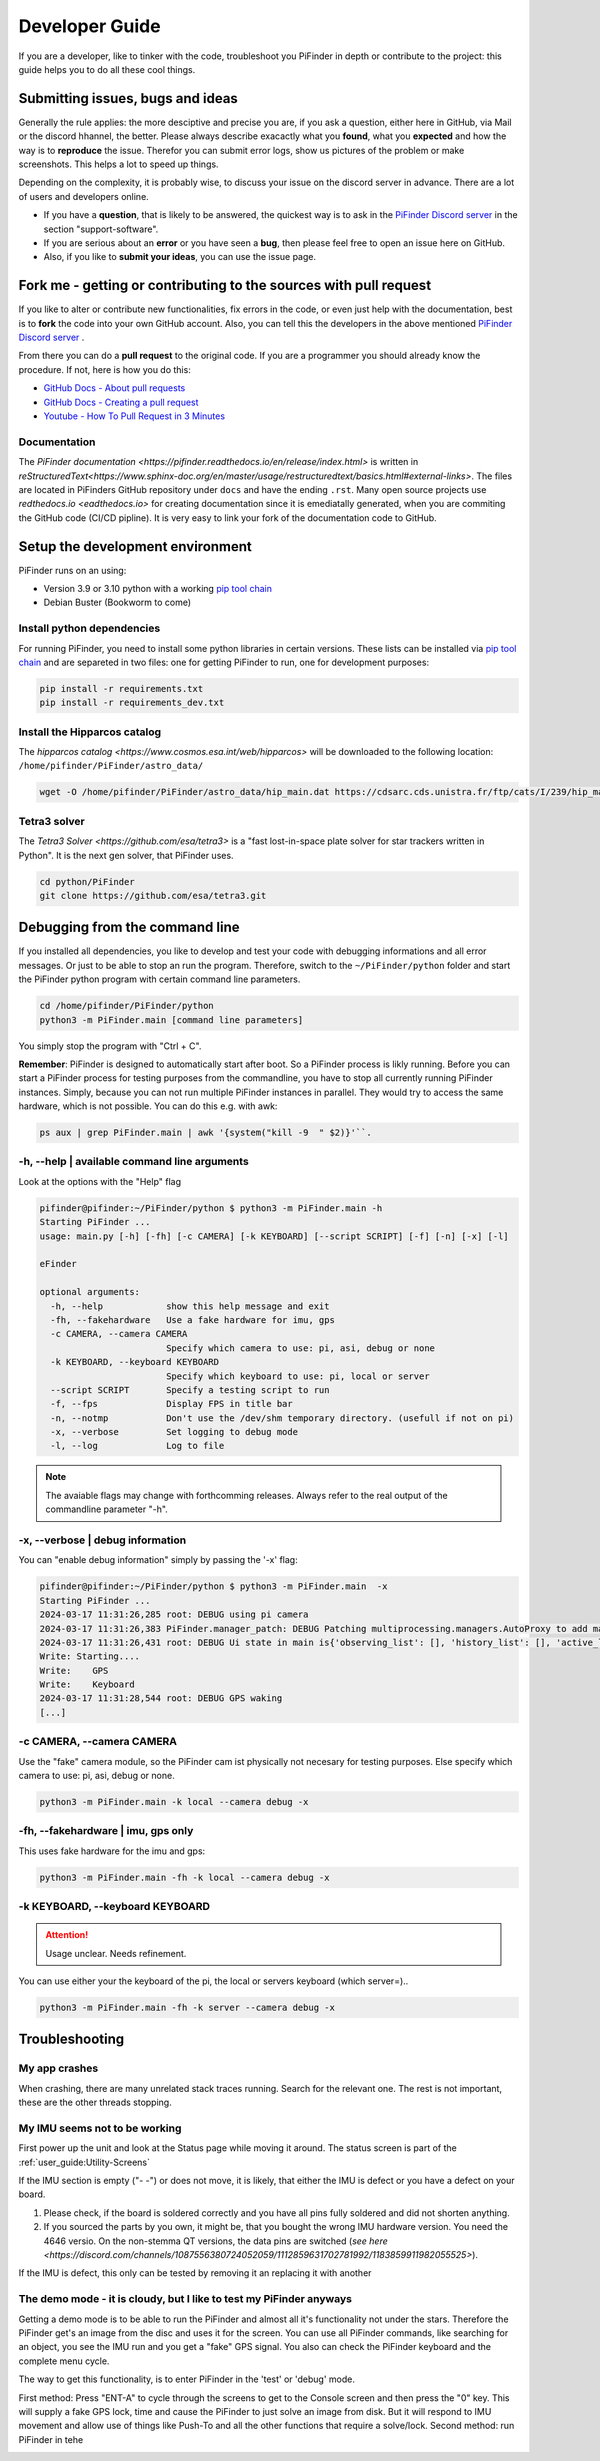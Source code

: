 .. _dev_guide:

Developer Guide
===============

If you are a developer, like to tinker with the code, troubleshoot you PiFinder in depth or contribute to the project: this guide helps you to do all these cool things. 

Submitting issues, bugs and ideas
---------------------------------

Generally the rule applies: the more desciptive and precise you are, if you ask a question, either here in GitHub, via Mail or the discord hhannel, the better. Please always describe exacactly what you **found**, what you **expected** and how the way is to **reproduce** the issue. Therefor you can submit  error logs, show us pictures of the problem or make screenshots. This helps a lot to speed up things.

Depending on the complexity, it is probably wise, to discuss your issue on the discord server in advance. There are a lot of users and developers online. 

- If you have a **question**, that is likely to be answered, the quickest way is to ask in the `PiFinder Discord server <https://discord.gg/Nk5fHcAtWD>`_ in the section "support-software". 

- If you are serious about an **error** or you have seen a **bug**, then please feel free to open an issue here on GitHub.  

- Also, if you like to **submit your ideas**, you can use the issue page. 


Fork me - getting or contributing to the sources with pull request
------------------------------------------------------------------

If you like to alter or contribute new functionalities, fix errors in the code, or even just help with the documentation, best is to **fork** the code into your own GitHub account. Also, you can tell this the developers in the above mentioned `PiFinder Discord server <https://discord.gg/Nk5fHcAtWD>`_ .

From there you can do a **pull request** to the original code. If you are a programmer you should already know the procedure. If not, here is how you do this: 

* `GitHub Docs - About pull requests <https://docs.github.com/en/pull-requests/collaborating-with-pull-requests/proposing-changes-to-your-work-with-pull-requests/about-pull-requests>`_
* `GitHub Docs - Creating a pull request <https://docs.github.com/en/pull-requests/collaborating-with-pull-requests/proposing-changes-to-your-work-with-pull-requests/creating-a-pull-request>`_
* `Youtube - How To Pull Request in 3 Minutes <https://www.youtube.com/watch?v=jRLGobWwA3Y>`_

Documentation
.............

The `PiFinder documentation <https://pifinder.readthedocs.io/en/release/index.html>` is written in `reStructuredText<https://www.sphinx-doc.org/en/master/usage/restructuredtext/basics.html#external-links>`. The files are located in PiFinders GitHub repository under ``docs`` and have the ending ``.rst``. Many open source projects use `redthedocs.io <eadthedocs.io>` for creating documentation since it is emediatally generated, when you are commiting the GitHub code (CI/CD pipline). It is very easy to link your fork of the documentation code to GitHub. 


Setup the development environment
---------------------------------

PiFinder runs on an using:

* Version 3.9 or 3.10 python with a working `pip tool chain <https://pypi.org/project/pip/>`_
* Debian Buster (Bookworm to come)

Install python dependencies
...........................

For running PiFinder, you need to install some python libraries in certain versions. These lists can be installed via `pip tool chain <https://pypi.org/project/pip/>`_  and are separeted in two files: one for getting PiFinder to run, one for development purposes:

.. code-block::

    pip install -r requirements.txt
    pip install -r requirements_dev.txt


Install the Hipparcos catalog
.............................

The `hipparcos catalog <https://www.cosmos.esa.int/web/hipparcos>` will be downloaded to the following location: ``/home/pifinder/PiFinder/astro_data/``

.. code-block::

    wget -O /home/pifinder/PiFinder/astro_data/hip_main.dat https://cdsarc.cds.unistra.fr/ftp/cats/I/239/hip_main.dat

Tetra3 solver
...........................

The `Tetra3 Solver <https://github.com/esa/tetra3>` is a "fast lost-in-space plate solver for star trackers written in Python". It is the next gen solver, that PiFinder uses.

.. code-block::

    cd python/PiFinder
    git clone https://github.com/esa/tetra3.git

Debugging from the command line
-------------------------------

If you installed all dependencies, you like to develop and test your code with debugging informations and all error messages. Or just to be able to stop an run the program. Therefore, switch to the ``~/PiFinder/python`` folder and start the PiFinder python program with certain command line parameters. 

.. code-block::

    cd /home/pifinder/PiFinder/python
    python3 -m PiFinder.main [command line parameters]

You simply stop the program with "Ctrl + C".

**Remember**: PiFinder is designed to automatically start after boot. So a PiFinder process is likly running. Before you can start a PiFinder process for testing purposes from the commandline, you have to stop all currently running PiFinder instances. Simply, because you can not run multiple PiFinder instances in parallel. They would try to access the same hardware, which is not possible. You can do this e.g. with awk:

.. code-block::

    ps aux | grep PiFinder.main | awk '{system("kill -9  " $2)}'``.

-h, --help | available command line arguments
.............................................

Look at the options with the "Help" flag 

.. code-block::

    pifinder@pifinder:~/PiFinder/python $ python3 -m PiFinder.main -h
    Starting PiFinder ...
    usage: main.py [-h] [-fh] [-c CAMERA] [-k KEYBOARD] [--script SCRIPT] [-f] [-n] [-x] [-l]
    
    eFinder
    
    optional arguments:
      -h, --help            show this help message and exit
      -fh, --fakehardware   Use a fake hardware for imu, gps
      -c CAMERA, --camera CAMERA
                            Specify which camera to use: pi, asi, debug or none
      -k KEYBOARD, --keyboard KEYBOARD
                            Specify which keyboard to use: pi, local or server
      --script SCRIPT       Specify a testing script to run
      -f, --fps             Display FPS in title bar
      -n, --notmp           Don't use the /dev/shm temporary directory. (usefull if not on pi)
      -x, --verbose         Set logging to debug mode
      -l, --log             Log to file

.. note::

   The avaiable flags may change with forthcomming releases. Always refer to the real output of the commandline parameter "-h".

-x, --verbose | debug information
.................................

You can "enable debug information" simply by passing the '-x' flag:

.. code-block::

    pifinder@pifinder:~/PiFinder/python $ python3 -m PiFinder.main  -x
    Starting PiFinder ...
    2024-03-17 11:31:26,285 root: DEBUG using pi camera
    2024-03-17 11:31:26,383 PiFinder.manager_patch: DEBUG Patching multiprocessing.managers.AutoProxy to add manager_owned
    2024-03-17 11:31:26,431 root: DEBUG Ui state in main is{'observing_list': [], 'history_list': [], 'active_list': [], 'target': None, 'message_timeout': 0}
    Write: Starting....
    Write:    GPS
    Write:    Keyboard
    2024-03-17 11:31:28,544 root: DEBUG GPS waking
    [...]


-c CAMERA, --camera CAMERA
..........................

Use the "fake" camera module, so the PiFinder cam ist physically not necesary for testing purposes. Else specify which camera to use: pi, asi, debug or none.

.. code-block::

    python3 -m PiFinder.main -k local --camera debug -x

-fh, --fakehardware | imu, gps only
...................................

This uses fake hardware for the imu and gps:

.. code-block::

    python3 -m PiFinder.main -fh -k local --camera debug -x


-k KEYBOARD, --keyboard KEYBOARD
................................

.. ATTENTION::

  Usage unclear. Needs refinement. 

You can use either your the keyboard of the pi, the local or servers keyboard (which server=).. 


.. code-block::

    python3 -m PiFinder.main -fh -k server --camera debug -x


Troubleshooting
---------------

My app crashes
..............

When crashing, there are many unrelated stack traces running. Search for the relevant one. The rest is not important, these are the other threads stopping.

My IMU seems not to be working
..............................

First power up the unit and look at the Status page while moving it around. The status screen is part of the :ref:`user_guide:Utility-Screens`

.. image:: images/user_guide/STATUS_001_docs.png

If the IMU section is empty ("- -") or does not move, it is likely, that either the IMU is defect or you have a defect on your board.

1. Please check, if the board is soldered correctly and you have all pins fully soldered and did not shorten anything. 
2. If you sourced the parts by you own, it might be, that you bought the wrong IMU hardware version. You need the 4646 versio. On the non-stemma QT versions, the data pins are switched (`see here <https://discord.com/channels/1087556380724052059/1112859631702781992/1183859911982055525>`). 

If the IMU is defect, this only can be tested by removing it an replacing it with another

The demo mode - it is cloudy, but I like to test my PiFinder anyways
....................................................................

Getting a demo mode is to be able to run the PiFinder and almost all it's functionality not under the stars. Therefore the PiFinder get's an image from the disc and uses it for the screen. You can use all PiFinder commands, like searching for an object, you see the IMU run and you get a "fake" GPS signal. You also can check the PiFinder keyboard and the complete menu cycle. 

The way to get this functionality, is to enter PiFinder in the 'test' or 'debug' mode.

First method: Press "ENT-A" to cycle through the screens to get to the Console screen and then press the "0" key. This will supply a fake GPS lock, time and cause the PiFinder to just solve an image from disk.  But it will respond to IMU movement and allow use of things like Push-To and all the other functions that require a solve/lock.
Second method: run PiFinder in tehe 

.. image:: images/user_guide/DEMO_MODE_001_docs.png

.. image:: images/user_guide/DEMO_MODE_002_docs.png



